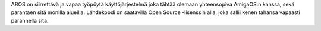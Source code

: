 .. raw:: html
    
    <script src="/js/random-image.js"></script>

    <h1>Esittely<br><img style="width: 238px; height: 2px;" alt="" src="/images/sidespacer.png"></h1>

AROS on siirrettävä ja vapaa työpöytä käyttöjärjestelmä joka tähtää olemaan
yhteensopiva AmigaOS:n kanssa, sekä parantaen sitä monilla alueilla.
Lähdekoodi on saatavilla Open Source -lisenssin alla, joka sallii kenen tahansa
vapaasti parannella sitä.
